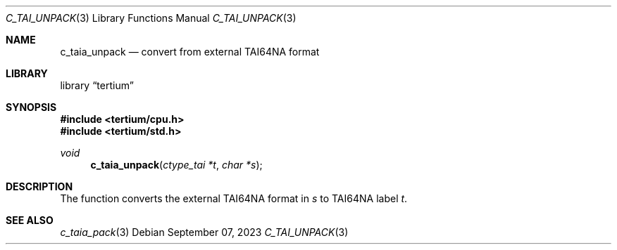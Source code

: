 .Dd $Mdocdate: September 07 2023 $
.Dt C_TAI_UNPACK 3
.Os
.Sh NAME
.Nm c_taia_unpack
.Nd convert from external TAI64NA format
.Sh LIBRARY
.Lb tertium
.Sh SYNOPSIS
.In tertium/cpu.h
.In tertium/std.h
.Ft void
.Fn c_taia_unpack "ctype_tai *t" "char *s"
.Sh DESCRIPTION
The
.Fn
function converts the external TAI64NA format in
.Fa s
to TAI64NA label
.Fa t .
.Sh SEE ALSO
.Xr c_taia_pack 3
